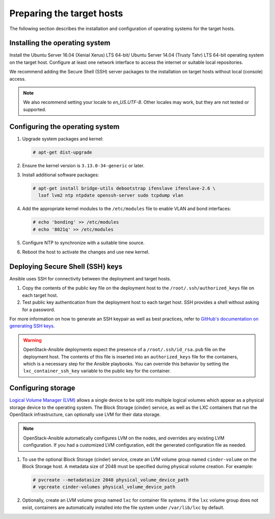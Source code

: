 ==========================
Preparing the target hosts
==========================

The following section describes the installation and configuration of
operating systems for the target hosts.

Installing the operating system
~~~~~~~~~~~~~~~~~~~~~~~~~~~~~~~

Install the Ubuntu Server 16.04 (Xenial Xerus) LTS 64-bit/
Ubuntu Server 14.04 (Trusty Tahr) LTS 64-bit operating
system on the target host. Configure at least one network interface
to access the internet or suitable local repositories.

We recommend adding the Secure Shell (SSH) server packages to the
installation on target hosts without local (console) access.

.. note::

   We also recommend setting your locale to `en_US.UTF-8`. Other locales may
   work, but they are not tested or supported.

Configuring the operating system
~~~~~~~~~~~~~~~~~~~~~~~~~~~~~~~~

#. Upgrade system packages and kernel:

   .. code-block:: shell-session

       # apt-get dist-upgrade

#. Ensure the kernel version is ``3.13.0-34-generic`` or later.

#. Install additional software packages:

   .. code-block:: shell-session

       # apt-get install bridge-utils debootstrap ifenslave ifenslave-2.6 \
         lsof lvm2 ntp ntpdate openssh-server sudo tcpdump vlan

#. Add the appropriate kernel modules to the ``/etc/modules`` file to
   enable VLAN and bond interfaces:

   .. code-block:: shell-session

      # echo 'bonding' >> /etc/modules
      # echo '8021q' >> /etc/modules

#. Configure NTP to synchronize with a suitable time source.

#. Reboot the host to activate the changes and use new kernel.

Deploying Secure Shell (SSH) keys
~~~~~~~~~~~~~~~~~~~~~~~~~~~~~~~~~

Ansible uses SSH for connectivity between the deployment and target hosts.

#. Copy the contents of the public key file on the deployment host to
   the ``/root/.ssh/authorized_keys`` file on each target host.

#. Test public key authentication from the deployment host to each
   target host. SSH provides a shell without asking for a
   password.

For more information on how to generate an SSH keypair as well as best
practices, refer to `GitHub's documentation on generating SSH keys`_.

.. _GitHub's documentation on generating SSH keys: https://help.github.com/articles/generating-ssh-keys/

.. warning::

   OpenStack-Ansible deployments expect the presence of a
   ``/root/.ssh/id_rsa.pub`` file on the deployment host.
   The contents of this file is inserted into an
   ``authorized_keys`` file for the containers, which is a
   necessary step for the Ansible playbooks. You can
   override this behavior by setting the
   ``lxc_container_ssh_key`` variable to the public key for
   the container.

.. _configuring-storage:

Configuring storage
~~~~~~~~~~~~~~~~~~~

`Logical Volume Manager (LVM)`_ allows a single device to be split into
multiple logical volumes which appear as a physical storage device to the
operating system. The Block Storage (cinder) service, as well as the LXC
containers that run the OpenStack infrastructure, can optionally use LVM for
their data storage.

.. note::

   OpenStack-Ansible automatically configures LVM on the nodes, and
   overrides any existing LVM configuration. If you had a customized LVM
   configuration, edit the generated configuration file as needed.

#. To use the optional Block Storage (cinder) service, create an LVM
   volume group named ``cinder-volume`` on the Block Storage host. A
   metadata size of 2048 must be specified during physical volume
   creation. For example:

   .. code-block:: shell-session

       # pvcreate --metadatasize 2048 physical_volume_device_path
       # vgcreate cinder-volumes physical_volume_device_path

#. Optionally, create an LVM volume group named ``lxc`` for container file
   systems. If the ``lxc`` volume group does not exist, containers are
   automatically installed into the file system under ``/var/lib/lxc`` by
   default.

.. _Logical Volume Manager (LVM): https://en.wikipedia.org/wiki/Logical_Volume_Manager_(Linux)
